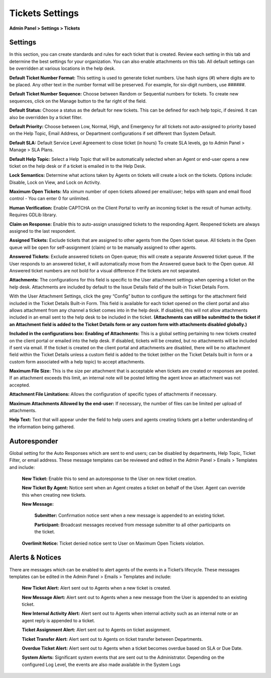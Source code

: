 Tickets Settings
================

**Admin Panel > Settings > Tickets**

Settings
--------

.. image:: ../../_static/images/admin_settings_tickets_settings.png
  :alt: Settings

In this section, you can create standards and rules for each ticket that is created. Review each setting in this tab and determine the best settings for your organization. You can also enable attachments on this tab. All default settings can be overridden at various locations in the help desk.

**Default Ticket Number Format:** This setting is used to generate ticket numbers. Use hash signs (`#`) where digits are to be placed. Any other text in the number format will be preserved. For example, for six-digit numbers, use ######.

**Default Ticket Number Sequence:** Choose between Random or Sequential numbers for tickets. To create new sequences, click on the Manage button to the far right of the field.

.. image: ../../_static/images/admin_settings_tickets_sequence.png
  :alt: Ticket Number Sequence

**Default Status:** Choose a status as the default for new tickets. This can be defined for each help topic, if desired. It can also be overridden by a ticket filter.

**Default Priority:** Choose between Low, Normal, High, and Emergency for all tickets not auto-assigned to priority based on the Help Topic, Email Address, or Department configurations if set different than System Default.

**Default SLA:**  Default Service Level Agreement to close ticket (in hours) To create SLA levels, go to Admin Panel > Manage > SLA Plans.

**Default Help Topic:** Select a Help Topic that will be automatically selected when an Agent or end-user opens a new ticket on the help desk or if a ticket is emailed in to the Help Desk.

**Lock Semantics:** Determine what actions taken by Agents on tickets will create a lock on the tickets. Options include: Disable, Lock on View,  and Lock on Activity.

**Maximum Open Tickets:**  Ma ximum number of open tickets allowed per email/user; helps with spam and email flood control - You can enter 0 for unlimited.

**Human Verification:** Enable CAPTCHA on the Client Portal to verify an incoming ticket is the result of human activity. Requires GDLib library.

**Claim on Response:** Enable this to auto-assign unassigned tickets to the responding Agent. Reopened tickets are always assigned to the last respondent.

**Assigned Tickets:** Exclude tickets that are assigned to other agents from the Open ticket queue.  All tickets in the Open queue will be open for self-assignment (claim) or to be manually assigned to other agents.

**Answered Tickets:** Exclude answered tickets on Open queue; this will create a separate Answered ticket queue. If the User responds to an answered ticket, it will automatically move from the Answered queue back to the Open queue. All Answered ticket numbers are not bold for a visual difference if the tickets are not separated.

**Attachments:**
The configurations for this field is specific to the User attachment settings when opening a ticket on the help desk. Attachments are included by default to the Issue Details field of the built-in Ticket Details Form.

With the User Attachment Settings, click the grey “Config” button to configure the settings for the attachment field included in the Ticket Details Built-in Form. This field is available for each ticket opened on the client portal and also allows attachment from any channel a ticket comes into in the help desk. If disabled, this will not allow attachments included in an email sent to the help desk to be included in the ticket. **(Attachments can still be submitted to the ticket if an Attachment field is added to the Ticket Details form or any custom form with attachments disabled globally.)**

.. image: ../../_static/images/admin_settings_tickets_attachments.png
  :alt: Attachments

**Included in the configurations box:**
**Enabling of Attachments:** This is a global setting pertaining to new tickets created on the client portal or emailed into the help desk. If disabled, tickets will be created, but no attachments will be included if sent via email. If the ticket is created on the client portal and attachments are disabled, there will be no attachment field within the Ticket Details unless a custom field is added to the ticket (either on the Ticket Details built in form or a custom form associated with a help topic) to accept attachments.

**Maximum File Size:** This is the size per attachment that is acceptable when tickets are created or responses are posted. If an attachment exceeds this limit, an internal note will be posted letting the agent know an attachment was not accepted.

**Attachment File Limitations:** Allows the configuration of specific types of attachments if necessary.

**Maximum Attachments Allowed by the end-user:** If necessary, the number of files can be limited per upload of attachments.

**Help Text:**
Text that will appear under the field to help users and agents creating tickets get a better understanding of the information being gathered.


Autoresponder
-------------

Global setting for the Auto Responses which are sent to end users; can be disabled by departments, Help Topic, Ticket Filter, or email address. These message templates can be reviewed and edited in the Admin Panel > Emails > Templates and include:

  **New Ticket:** Enable this to send an autoresponse to the User on new ticket creation.

  **New Ticket By Agent:** Notice sent when an Agent creates a ticket on behalf of the User. Agent can override this when creating new tickets.

  **New Message:**

    **Submitter:** Confirmation notice sent when a new message is appended to an existing ticket.

    **Participant:** Broadcast messages received from message submitter to all other participants on the ticket.

  **Overlimit Notice:** Ticket denied notice sent to User on Maximum Open Tickets violation.


Alerts & Notices
----------------

There are messages which can be enabled to alert agents of the events in a Ticket’s lifecycle. These messages templates can be edited in the Admin Panel > Emails > Templates and include:

  **New Ticket Alert:** Alert sent out to Agents when a new ticket is created.

  **New Message Alert:** Alert sent out to Agents when a new message from the User is appended to an existing ticket.

  **New Internal Activity Alert:** Alert sent out to Agents when internal activity such as an internal note or an agent reply is appended to a ticket.

  **Ticket Assignment Alert:** Alert sent out to Agents on ticket assignment.

  **Ticket Transfer Alert:** Alert sent out to Agents on ticket transfer between Departments.

  **Overdue Ticket Alert:** Alert sent out to Agents when a ticket becomes overdue based on SLA or Due Date.

  **System Alerts:** Significant system events that are sent out to the Administrator. Depending on the configured Log Level, the events are also made available in the System Logs
